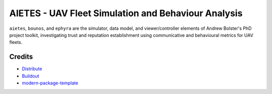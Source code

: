 AIETES - UAV Fleet Simulation and Behaviour Analysis
==========================
``aietes``, ``bounos``, and ``ephyra`` are the simulator, data model, and viewer/controller elements of Andrew Bolster's PhD project toolkit, investigating trust and reputation establishment using communicative and behavioural metrics for UAV fleets.

.. _`a little documentation goes a long way`: http://www.martinaspeli.net/articles/a-little-documentation-goes-a-long-way



Credits
-------

- `Distribute`_
- `Buildout`_
- `modern-package-template`_

.. _Buildout: http://www.buildout.org/
.. _Distribute: http://pypi.python.org/pypi/distribute
.. _`modern-package-template`: http://pypi.python.org/pypi/modern-package-template
